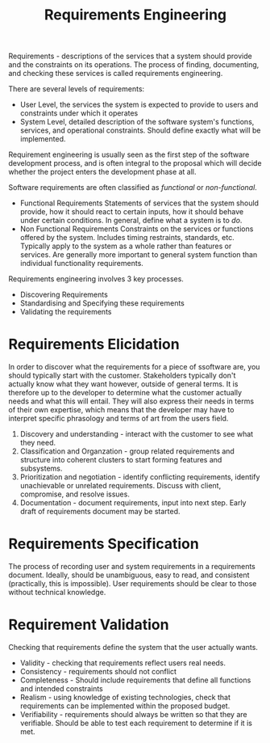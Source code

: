 :PROPERTIES:
:ID:       489c29bd-194b-4115-a8b6-47ff5a521dbd
:END:
#+title: Requirements Engineering
#+filetags: :SoftwareEngineering:

Requirements - descriptions of the services that a system should provide and the constraints on its operations.
The process of finding, documenting, and checking these services is called requirements engineering.

There are several levels of requirements:
- User Level, the services the system is expected to provide to users and constraints under which it operates
- System Level, detailed description of the software system's functions, services, and operational constraints. Should define exactly what will be implemented.


Requirement engineering is usually seen as the first step of the software development process, and is often integral to the proposal which will decide whether the project enters the development phase at all.

Software requirements are often classified as /functional/ or /non-functional/.
- Functional Requirements
  Statements of services that the system should provide, how it should react to certain inputs, how it should behave under certain conditions.
  In general, define what a system is to /do/. 
- Non Functional Requirements
  Constraints on the services or functions offered by the system. Includes timing restraints, standards, etc. Typically apply to the system as a whole rather than features or services.
  Are generally more important to general system function than individual functionality requirements.


Requirements engineering involves 3 key processes.
- Discovering Requirements
- Standardising and Specifying these requirements
- Validating the requirements


* Requirements Elicidation
In order to discover what the requirements for a piece of ssoftware are, you should typically start with the customer.
Stakeholders typically don't actually know what they want however, outside of general terms. It is therefore up to the developer to determine what the customer actually needs and what this will entail.
They will also express their needs in terms of their own expertise, which means that the developer may have to interpret specific phrasology and terms of art from the users field.

#+ATTR_LATEX: :caption \bicaption{---}
[[file:/home/csj7701/roam/Attachments/SoftwareEngineering-9.png]]

1. Discovery and understanding - interact with the customer to see what they need.
2. Classification and Organzation - group related requirements and structure into coherent clusters to start forming features and subsystems.
3. Prioritization and negotiation - identify conflicting requirements, identify unachievable or unrelated requirements. Discuss with client, compromise, and resolve issues.
4. Documentation - document requirements, input into next step. Early draft of requirements document may be started.



* Requirements Specification
The process of recording user and system requirements in a requirements document.
Ideally, should be unambiguous, easy to read, and consistent (practically, this is impossible).
User requirements should be clear to those without technical knowledge.

* Requirement Validation
Checking that requirements define the system that the user actually wants.
- Validity - checking that requirements reflect users real needs.
- Consistency - requirements should not conflict
- Completeness - Should include requirements that define all functions and intended constraints
- Realism - using knowledge of existing technologies, check that requirements can be implemented within the proposed budget.
- Verifiability - requirements should always be written so that they are verifiable. Should be able to test each requirement to determine if it is met.




